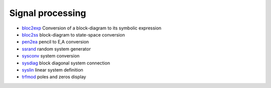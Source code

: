 


Signal processing
~~~~~~~~~~~~~~~~~


+ `bloc2exp`_ Conversion of a block-diagram to its symbolic expression
+ `bloc2ss`_ block-diagram to state-space conversion
+ `pen2ea`_ pencil to E,A conversion
+ `ssrand`_ random system generator
+ `sysconv`_ system conversion
+ `sysdiag`_ block diagonal system connection
+ `syslin`_ linear system definition
+ `trfmod`_ poles and zeros display


.. _bloc2ss: bloc2ss.html
.. _sysconv: sysconv.html
.. _syslin: syslin.html
.. _trfmod: trfmod.html
.. _ssrand: ssrand.html
.. _bloc2exp: bloc2exp.html
.. _sysdiag: sysdiag.html
.. _pen2ea: pen2ea.html


